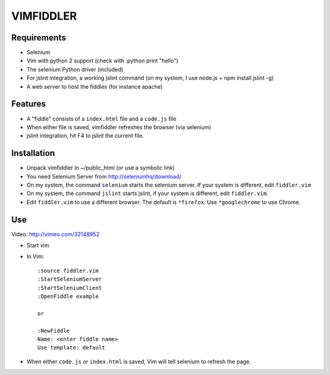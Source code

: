 ==========
VIMFIDDLER
==========

Requirements
============

* Selenium
* Vim with python 2 support (check with :python print "hello")
* The selenium Python driver (included)
* For jslint integration, a working jslint command (on my system, I use
  node.js + npm install jslint -g)
* A web server to host the fiddles (for instance apache)

Features
========

* A "fiddle" consists of a ``index.html`` file and a ``code.js`` file
* When either file is saved, vimfiddler refreshes the browser (via selenium)
* jslint integration, hit F4 to jslint the current file.

Installation
============

* Unpack vimfiddler in ~/public_html (or use a symbolic link)
* You need Selenium Server from http://seleniumhq/download/
* On my system, the command ``selenium`` starts the selenium server. 
  If your system is different, edit ``fiddler.vim``
* On my system, the command ``jslint`` starts jslint, if your system is different,
  edit ``fiddler.vim``.
* Edit ``fiddler.vim`` to use a different browser. The default is ``*firefox``.
  Use ``*googlechrome`` to use Chrome.

Use
===

Video: http://vimeo.com/32148952

* Start vim
* In Vim::

    :source fiddler.vim
    :StartSeleniumServer
    :StartSeleniumClient
    :OpenFiddle example

    or

    :NewFiddle
    Name: <enter fiddle name>
    Use template: default


* When either ``code.js`` or ``index.html`` is saved, Vim will tell selenium
  to refresh the page.
